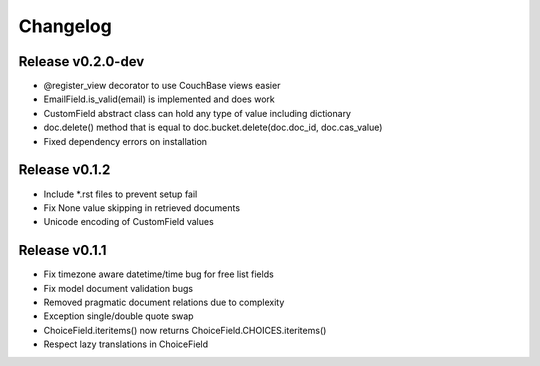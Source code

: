 Changelog
=========

Release v0.2.0-dev
--------------
* @register_view decorator to use CouchBase views easier
* EmailField.is_valid(email) is implemented and does work
* CustomField abstract class can hold any type of value including dictionary
* doc.delete() method that is equal to doc.bucket.delete(doc.doc_id, doc.cas_value)
* Fixed dependency errors on installation

Release v0.1.2
--------------
* Include *.rst files to prevent setup fail
* Fix None value skipping in retrieved documents
* Unicode encoding of CustomField values

Release v0.1.1
--------------
* Fix timezone aware datetime/time bug for free list fields
* Fix model document validation bugs
* Removed pragmatic document relations due to complexity
* Exception single/double quote swap
* ChoiceField.iteritems() now returns ChoiceField.CHOICES.iteritems()
* Respect lazy translations in ChoiceField
